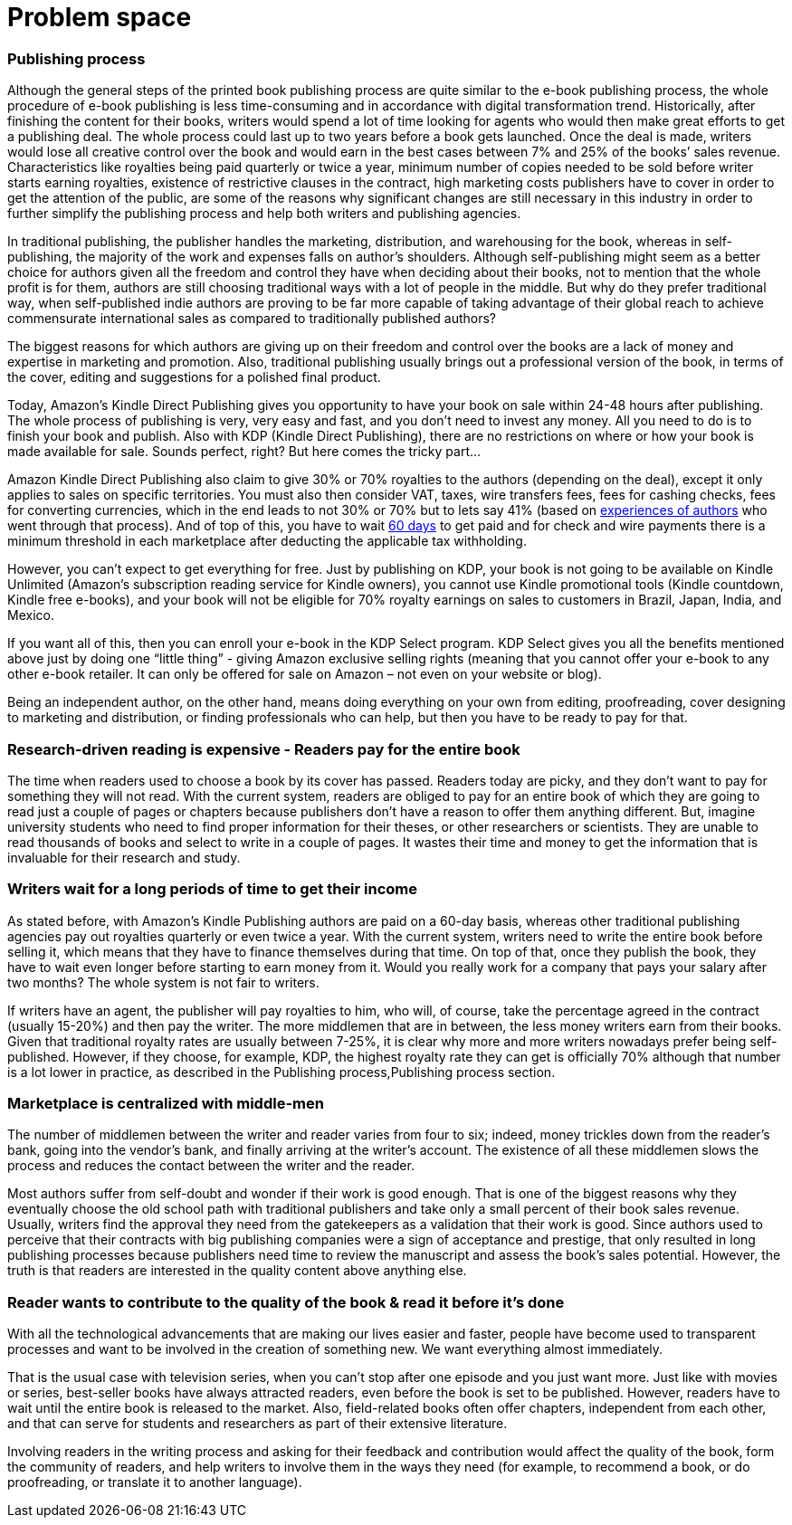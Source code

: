 = *Problem space*

=== Publishing process

Although the general steps of the printed book publishing process are quite similar to the e-book publishing process, the whole procedure of e-book publishing is less time-consuming and in accordance with digital transformation trend. Historically, after finishing the content for their books, writers would spend a lot of time looking for agents who would then make great efforts to get a publishing deal. The whole process could last up to two years before a book gets launched. Once the deal is made, writers would lose all creative control over the book and would earn in the best cases between 7% and 25% of the books’ sales revenue. Characteristics like royalties being paid quarterly or twice a year, minimum number of copies needed to be sold before writer starts earning royalties, existence of restrictive clauses in the contract, high marketing costs publishers have to cover in order to get the attention of the public, are some of the reasons why significant changes are still necessary in this industry in order to further simplify the publishing process and help both writers and publishing agencies.

In traditional publishing, the publisher handles the marketing, distribution, and warehousing for the book, whereas in self-publishing, the majority of the work and expenses falls on author’s shoulders. Although self-publishing might seem as a better choice for authors given all the freedom and control they have when deciding about their books, not to mention that the whole profit is for them, authors are still choosing traditional ways with a lot of people in the middle. But why do they prefer traditional way, when self-published indie authors are proving to be far more capable of taking advantage of their global reach to achieve commensurate international sales as compared to traditionally published authors?

The biggest reasons for which authors are giving up on their freedom and control over the books are a lack of money and expertise in marketing and promotion. Also, traditional publishing usually brings out a professional version of the book, in terms of the cover, editing and suggestions for a polished final product. 

Today, Amazon’s Kindle Direct Publishing gives you opportunity to have your book on sale within 24-48 hours after publishing. The whole process of publishing is very, very easy and fast, and you don’t need to invest any money. All you need to do is to finish your book and publish. Also with KDP (Kindle Direct Publishing), there are no restrictions on where or how your book is made available for sale. Sounds perfect, right? But here comes the tricky part...

Amazon Kindle Direct Publishing also claim to give 30% or 70% royalties to the authors (depending on the deal), except it only applies to sales on specific territories. You must also then consider VAT, taxes, wire transfers fees, fees for cashing checks, fees for converting currencies, which in the end leads to not 30% or 70% but to lets say 41% (based on 
https://medium.com/@FedericoPistono/traditional-vs-self-publishing-how-much-money-can-you-really-make-c5732afeabaf[experiences of authors] who went through that process). And of top of this, you have to wait 
https://kdp.amazon.com/en_US/help/topic/G200641050[60 days] to get paid and for check and wire payments there is a minimum threshold in each marketplace after deducting the applicable tax withholding. 

However, you can’t expect to get everything for free. Just by publishing on KDP, your book is not going to be available on Kindle Unlimited (Amazon’s subscription reading service for Kindle owners), you cannot use Kindle promotional tools (Kindle countdown, Kindle free e-books), and your book will not be eligible for 70% royalty earnings on sales to customers in Brazil, Japan, India, and Mexico. 

If you want all of this, then you can enroll your e-book in the KDP Select program. KDP Select gives you all the benefits mentioned above just by doing one “little thing” - giving Amazon exclusive selling rights (meaning that you cannot offer your e-book to any other e-book retailer. It can only be offered for sale on Amazon – not even on your website or blog).

Being an independent author, on the other hand, means doing everything on your own from editing, proofreading, cover designing to marketing and distribution, or finding professionals who can help, but then you have to be ready to pay for that.  

=== Research-driven reading is expensive - Readers pay for the entire book

The time when readers used to choose a book by its cover has passed. Readers today are picky, and they don't want to pay for something they will not read. With the current system, readers are obliged to pay for an entire book of which they are going to read just a couple of pages or chapters because publishers don't have a reason to offer them anything different. But, imagine university students who need to find proper information for their theses, or other researchers or scientists. They are unable to read thousands of books and select to write in a couple of pages. It wastes their time and money to get the information that is invaluable for their research and study. 

=== Writers wait for a long periods of time to get their income

As stated before, with Amazon’s Kindle Publishing authors are paid on a 60-day basis, whereas other traditional publishing agencies pay out royalties quarterly or even twice a year. With the current system, writers need to write the entire book before selling it, which means that they have to finance themselves during that time. On top of that, once they publish the book, they have to wait even longer before starting to earn money from it. Would you really work for a company that pays your salary after two months? The whole system is not fair to writers. 

If writers have an agent, the publisher will pay royalties to him, who will, of course, take the percentage agreed in the contract (usually 15-20%) and then pay the writer. The more middlemen that are in between, the less money writers earn from their books. Given that traditional royalty rates are usually between 7-25%, it is clear why more and more writers nowadays prefer being self-published. However, if they choose, for example, KDP, the highest royalty rate they can get is officially 70% although that number is a lot lower in practice, as described in the
Publishing process,Publishing process section.

=== Marketplace is centralized with middle-men

The number of middlemen between the writer and reader varies from four to six; indeed, money trickles down from the reader's bank, going into the vendor’s bank, and finally arriving at the writer’s account. The existence of all these middlemen slows the process and reduces the contact between the writer and the reader. 

Most authors suffer from self-doubt and wonder if their work is good enough. That is one of the biggest reasons why they eventually choose the old school path with traditional publishers and take only a small percent of their book sales revenue. Usually, writers find the approval they need from the gatekeepers as a validation that their work is good. Since authors used to perceive that their contracts with big publishing companies were a sign of acceptance and prestige, that only resulted in long publishing processes because publishers need time to review the manuscript and assess the book’s sales potential. However, the truth is that readers are interested in the quality content above  anything else. 

=== Reader wants to contribute to the quality of the book & read it before it’s done

With all the technological advancements that are making our lives easier and faster, people have become used to transparent processes and want to be involved in the creation of something new. We want everything almost immediately. 

That is the usual case with television series, when you can’t stop after one episode and you just want more. Just like with movies or series, best-seller books have always attracted readers, even before the book is set to be published. However, readers have to wait until the entire book is released to the market. Also, field-related books often offer chapters, independent from each other, and that can serve for students and researchers as part of their extensive literature.

Involving readers in the writing process and asking for their feedback and contribution would affect the quality of the book, form the community of readers, and help writers to involve them in the ways they need (for example, to recommend a book, or do proofreading, or translate it to another language).
